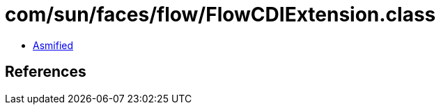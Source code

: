 = com/sun/faces/flow/FlowCDIExtension.class

 - link:FlowCDIExtension-asmified.java[Asmified]

== References

